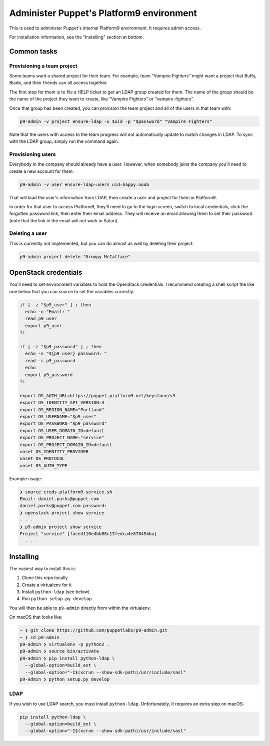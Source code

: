 Administer Puppet's Platform9 environment
=========================================

This is used to administer Puppet's internal Platform9 environment. It requires
admin access.

For installation information, see the “Installing” section at bottom.


Common tasks
~~~~~~~~~~~~

Provisioning a team project
---------------------------

Some teams want a shared project for their team. For example, team “Vampire
Fighters” might want a project that Buffy, Blade, and their friends can all
access together.

The first step for them is to file a HELP ticket to get an LDAP group created
for them. The name of the group should be the name of the project they want to
create, like “Vampire Fighters” or “vampire-fighters”.

Once that group has been created, you can provision the team project and all of
the users in that team with:

.. code::

    p9-admin -v project ensure-ldap -u $uid -p "$password" "Vampire Fighters"

Note that the users with access to the team progress will not automatically
update to match changes in LDAP. To sync with the LDAP group, simply run the
command again.

Provisioning users
------------------

Everybody in the company should already have a user. However, when somebody
joins the company you'll need to create a new account for them:

.. code::

    p9-admin -v user ensure-ldap-users uid=happy.noob

That will load the user's information from LDAP, then create a user and project
for them in Platform9.

In order for that user to access Platform9, they'll need to go to the login
screen, switch to local credentials, click the forgotten password link, then
enter their email address. They will receive an email allowing them to set their
password (note that the link in the email will not work in Safari).

Deleting a user
---------------

This is currently not implemented, but you can do almost as well by deleting
their project:

.. code::

    p9-admin project delete "Grumpy McCatface"


OpenStack credentials
~~~~~~~~~~~~~~~~~~~~~

You'll need to set environment variables to hold the OpenStack credentials. I
recommend creating a shell script the like one below that you can source to set
the variables correctly:

.. code:: sh

    if [ -z "$p9_user" ] ; then
      echo -n "Email: "
      read p9_user
      export p9_user
    fi

    if [ -z "$p9_password" ] ; then
      echo -n "${p9_user} password: "
      read -s p9_password
      echo
      export p9_password
    fi

    export OS_AUTH_URL=https://puppet.platform9.net/keystone/v3
    export OS_IDENTITY_API_VERSION=3
    export OS_REGION_NAME="Portland"
    export OS_USERNAME="$p9_user"
    export OS_PASSWORD="$p9_password"
    export OS_USER_DOMAIN_ID=default
    export OS_PROJECT_NAME="service"
    export OS_PROJECT_DOMAIN_ID=default
    unset OS_IDENTITY_PROVIDER
    unset OS_PROTOCOL
    unset OS_AUTH_TYPE

Example usage:

.. code::

    ❯ source creds-platform9-service.sh
    Email: daniel.parks@puppet.com
    daniel.parks@puppet.com password:
    ❯ openstack project show service
    . . .
    ❯ p9-admin project show service
    Project "service" [face4110e4bb88c13fedca4e878454ba]
      . . .


Installing
~~~~~~~~~~

The easiest way to install this is:

1. Clone this repo locally
2. Create a virtualenv for it
3. Install ``python-ldap`` (see below)
4. Run ``python setup.py develop``

You will then be able to ``p9-admin`` directly from within the virtualenv.

On macOS that looks like:

.. code::

    ~ ❯ git clone https://github.com/puppetlabs/p9-admin.git
    ~ ❯ cd p9-admin
    p9-admin ❯ virtualenv -p python2 .
    p9-admin ❯ source bin/activate
    p9-admin ❯ pip install python-ldap \
      --global-option=build_ext \
      --global-option="-I$(xcrun --show-sdk-path)/usr/include/sasl"
    p9-admin ❯ python setup.py develop

LDAP
----

If you wish to use LDAP search, you must install ``python-ldap``. Unfortunately,
it requires an extra step on macOS:

.. code:: sh

    pip install python-ldap \
      --global-option=build_ext \
      --global-option="-I$(xcrun --show-sdk-path)/usr/include/sasl"
